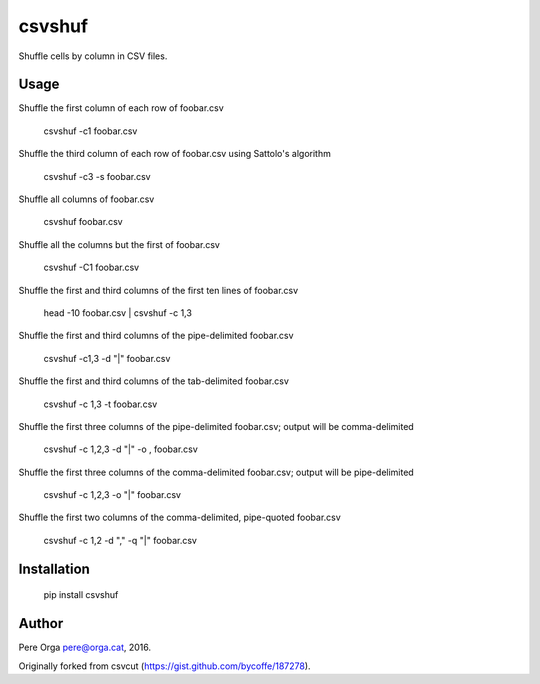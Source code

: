 csvshuf
=======

Shuffle cells by column in CSV files.


Usage
-----

Shuffle the first column of each row of foobar.csv

    csvshuf -c1 foobar.csv

Shuffle the third column of each row of foobar.csv using Sattolo's
algorithm

    csvshuf -c3 -s foobar.csv

Shuffle all columns of foobar.csv

    csvshuf foobar.csv

Shuffle all the columns but the first of foobar.csv

    csvshuf -C1 foobar.csv

Shuffle the first and third columns of the first ten lines of foobar.csv

    head -10 foobar.csv | csvshuf -c 1,3

Shuffle the first and third columns of the pipe-delimited foobar.csv

    csvshuf -c1,3 -d "|" foobar.csv

Shuffle the first and third columns of the tab-delimited foobar.csv

    csvshuf -c 1,3 -t foobar.csv

Shuffle the first three columns of the pipe-delimited foobar.csv; output
will be comma-delimited

    csvshuf -c 1,2,3 -d "|" -o , foobar.csv

Shuffle the first three columns of the comma-delimited foobar.csv;
output will be pipe-delimited

    csvshuf -c 1,2,3 -o "|" foobar.csv

Shuffle the first two columns of the comma-delimited, pipe-quoted
foobar.csv

    csvshuf -c 1,2 -d "," -q "|" foobar.csv


Installation
------------

    pip install csvshuf


Author
------

Pere Orga pere@orga.cat, 2016.

Originally forked from csvcut (https://gist.github.com/bycoffe/187278).
